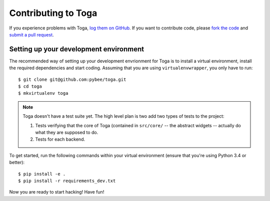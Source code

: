 Contributing to Toga
====================


If you experience problems with Toga, `log them on GitHub`_. If you want to contribute code, please `fork the code`_ and `submit a pull request`_.

.. _log them on Github: https://github.com/pybee/toga/issues
.. _fork the code: https://github.com/pybee/toga
.. _submit a pull request: https://github.com/pybee/toga/pulls


Setting up your development environment
---------------------------------------

The recommended way of setting up your development envrionment for Toga
is to install a virtual environment, install the required dependencies and
start coding. Assuming that you are using ``virtualenvwrapper``, you only have
to run::

    $ git clone git@github.com:pybee/toga.git
    $ cd toga
    $ mkvirtualenv toga

.. note::

   Toga doesn't have a test suite yet. The high level plan is two add
   two types of tests to the project:

   1. Tests verifying that the core of Toga (contained in ``src/core/``
      -- the abstract widgets -- actually do what they are supposed to
      do.

   2. Tests for each backend.

..
   Toga uses ``unittest`` for its own test suite as well as additional
   helper modules for testing. To install all the requirements for Toga,
   you have to run the following commands within your virtual environment::

To get started, run the following commands within your virtual
environment (ensure that you're using Python 3.4 or better)::

    $ pip install -e .
    $ pip install -r requirements_dev.txt

Now you are ready to start hacking! Have fun!
